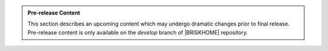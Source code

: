 .. admonition:: Pre-release Content

  This section describes an upcoming content which may undergo dramatic changes prior to final release. Pre-release content is only available on the `develop` branch of |BRISKHOME| repository.
